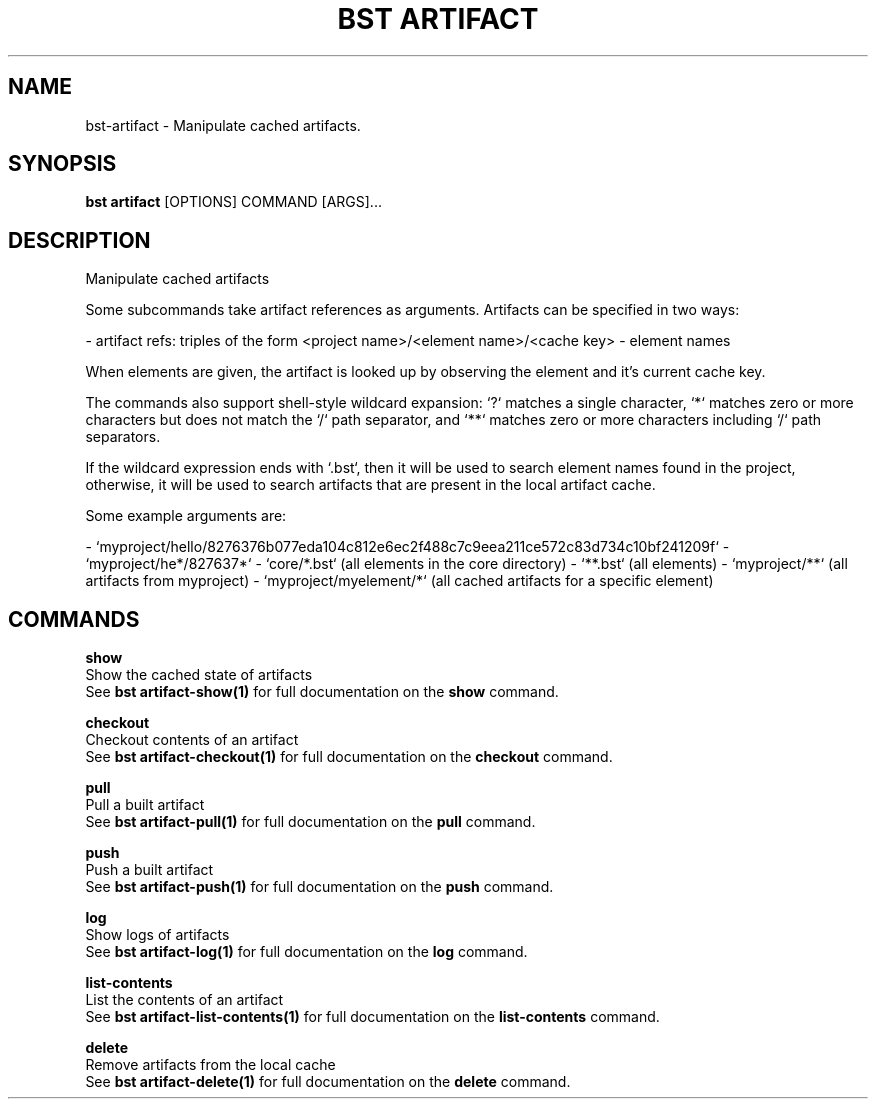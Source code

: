 .TH "BST ARTIFACT" "1" "2023-07-11" "" "bst artifact Manual"
.SH NAME
bst\-artifact \- Manipulate cached artifacts.
.SH SYNOPSIS
.B bst artifact
[OPTIONS] COMMAND [ARGS]...
.SH DESCRIPTION
Manipulate cached artifacts
.PP
Some subcommands take artifact references as arguments. Artifacts
can be specified in two ways:
.PP

- artifact refs: triples of the form <project name>/<element name>/<cache key>
- element names
.PP
When elements are given, the artifact is looked up by observing the element
and it's current cache key.
.PP
The commands also support shell-style wildcard expansion: `?` matches a
single character, `*` matches zero or more characters but does not match the `/`
path separator, and `**` matches zero or more characters including `/` path separators.
.PP
If the wildcard expression ends with `.bst`, then it will be used to search
element names found in the project, otherwise, it will be used to search artifacts
that are present in the local artifact cache.
.PP
Some example arguments are:
.PP

- `myproject/hello/8276376b077eda104c812e6ec2f488c7c9eea211ce572c83d734c10bf241209f`
- `myproject/he*/827637*`
- `core/*.bst` (all elements in the core directory)
- `**.bst` (all elements)
- `myproject/**` (all artifacts from myproject)
- `myproject/myelement/*` (all cached artifacts for a specific element)
.SH COMMANDS
.PP
\fBshow\fP
  Show the cached state of artifacts
  See \fBbst artifact-show(1)\fP for full documentation on the \fBshow\fP command.
.PP
\fBcheckout\fP
  Checkout contents of an artifact
  See \fBbst artifact-checkout(1)\fP for full documentation on the \fBcheckout\fP command.
.PP
\fBpull\fP
  Pull a built artifact
  See \fBbst artifact-pull(1)\fP for full documentation on the \fBpull\fP command.
.PP
\fBpush\fP
  Push a built artifact
  See \fBbst artifact-push(1)\fP for full documentation on the \fBpush\fP command.
.PP
\fBlog\fP
  Show logs of artifacts
  See \fBbst artifact-log(1)\fP for full documentation on the \fBlog\fP command.
.PP
\fBlist-contents\fP
  List the contents of an artifact
  See \fBbst artifact-list-contents(1)\fP for full documentation on the \fBlist-contents\fP command.
.PP
\fBdelete\fP
  Remove artifacts from the local cache
  See \fBbst artifact-delete(1)\fP for full documentation on the \fBdelete\fP command.
